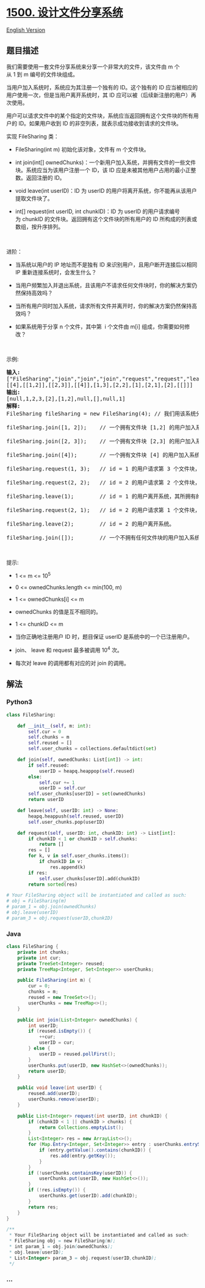 * [[https://leetcode-cn.com/problems/design-a-file-sharing-system][1500.
设计文件分享系统]]
  :PROPERTIES:
  :CUSTOM_ID: 设计文件分享系统
  :END:
[[./solution/1500-1599/1500.Design a File Sharing System/README_EN.org][English
Version]]

** 题目描述
   :PROPERTIES:
   :CUSTOM_ID: 题目描述
   :END:

#+begin_html
  <!-- 这里写题目描述 -->
#+end_html

#+begin_html
  <p>
#+end_html

我们需要使用一套文件分享系统来分享一个非常大的文件，该文件由 m
个从 1 到 m 编号的文件块组成。

#+begin_html
  </p>
#+end_html

#+begin_html
  <p>
#+end_html

当用户加入系统时，系统应为其注册一个独有的 ID。这个独有的 ID
应当被相应的用户使用一次，但是当用户离开系统时，其 ID
应可以被（后续新注册的用户）再次使用。

#+begin_html
  </p>
#+end_html

#+begin_html
  <p>
#+end_html

用户可以请求文件中的某个指定的文件块，系统应当返回拥有这个文件块的所有用户的
ID。如果用户收到 ID 的非空列表，就表示成功接收到请求的文件块。

#+begin_html
  </p>
#+end_html

#+begin_html
  <p>
#+end_html

实现 FileSharing 类：

#+begin_html
  </p>
#+end_html

#+begin_html
  <ul>
#+end_html

#+begin_html
  <li>
#+end_html

FileSharing(int m) 初始化该对象，文件有 m 个文件块。

#+begin_html
  </li>
#+end_html

#+begin_html
  <li>
#+end_html

int join(int[]
ownedChunks)：一个新用户加入系统，并拥有文件的一些文件块。系统应当为该用户注册一个
ID，该 ID 应是未被其他用户占用的最小正整数。返回注册的 ID。

#+begin_html
  </li>
#+end_html

#+begin_html
  <li>
#+end_html

void leave(int userID)：ID
为 userID 的用户将离开系统，你不能再从该用户提取文件块了。

#+begin_html
  </li>
#+end_html

#+begin_html
  <li>
#+end_html

int[] request(int userID, int chunkID)：ID
为 userID 的用户请求编号为 chunkID 的文件块。返回拥有这个文件块的所有用户的
ID 所构成的列表或数组，按升序排列。

#+begin_html
  </li>
#+end_html

#+begin_html
  </ul>
#+end_html

#+begin_html
  <p>
#+end_html

 

#+begin_html
  </p>
#+end_html

#+begin_html
  <p>
#+end_html

进阶：

#+begin_html
  </p>
#+end_html

#+begin_html
  <ul>
#+end_html

#+begin_html
  <li>
#+end_html

当系统以用户的 IP 地址而不是独有 ID 来识别用户，且用户断开连接后以相同
IP 重新连接系统时，会发生什么？

#+begin_html
  </li>
#+end_html

#+begin_html
  <li>
#+end_html

当用户频繁加入并退出系统，且该用户不请求任何文件块时，你的解决方案仍然保持高效吗？

#+begin_html
  </li>
#+end_html

#+begin_html
  <li>
#+end_html

当所有用户同时加入系统，请求所有文件并离开时，你的解决方案仍然保持高效吗？

#+begin_html
  </li>
#+end_html

#+begin_html
  <li>
#+end_html

如果系统用于分享 n 个文件，其中第
 i 个文件由 m[i] 组成，你需要如何修改？

#+begin_html
  </li>
#+end_html

#+begin_html
  </ul>
#+end_html

#+begin_html
  <p>
#+end_html

 

#+begin_html
  </p>
#+end_html

#+begin_html
  <p>
#+end_html

示例:

#+begin_html
  </p>
#+end_html

#+begin_html
  <pre><strong>输入:</strong>
  [&quot;FileSharing&quot;,&quot;join&quot;,&quot;join&quot;,&quot;join&quot;,&quot;request&quot;,&quot;request&quot;,&quot;leave&quot;,&quot;request&quot;,&quot;leave&quot;,&quot;join&quot;]
  [[4],[[1,2]],[[2,3]],[[4]],[1,3],[2,2],[1],[2,1],[2],[[]]]
  <strong>输出:</strong>
  [null,1,2,3,[2],[1,2],null,[],null,1]
  <strong>解释:</strong>
  FileSharing fileSharing = new FileSharing(4); // 我们用该系统分享由 4 个文件块组成的文件。

  fileSharing.join([1, 2]);    // 一个拥有文件块 [1,2] 的用户加入系统，为其注册 id = 1 并返回 1。

  fileSharing.join([2, 3]);    // 一个拥有文件块 [2,3] 的用户加入系统，为其注册 id = 2 并返回 2。

  fileSharing.join([4]);       // 一个拥有文件块 [4] 的用户加入系统，为其注册 id = 3 并返回 3。

  fileSharing.request(1, 3);   // id = 1 的用户请求第 3 个文件块，只有 id = 2 的用户拥有文件块，返回 [2] 。注意，现在用户 1 现拥有文件块 [1,2,3]。

  fileSharing.request(2, 2);   // id = 2 的用户请求第 2 个文件块，id 为 [1,2] 的用户拥有该文件块，所以我们返回 [1,2] 。

  fileSharing.leave(1);        // id = 1 的用户离开系统，其所拥有的所有文件块不再对其他用户可用。

  fileSharing.request(2, 1);   // id = 2 的用户请求第 1 个文件块，系统中没有用户拥有该文件块，所以我们返回空列表 [] 。

  fileSharing.leave(2);        // id = 2 的用户离开系统。

  fileSharing.join([]);        // 一个不拥有任何文件块的用户加入系统，为其注册 id = 1 并返回 1 。注意，id 1 和 2 空闲，可以重新使用。
  </pre>
#+end_html

#+begin_html
  <p>
#+end_html

 

#+begin_html
  </p>
#+end_html

#+begin_html
  <p>
#+end_html

提示:

#+begin_html
  </p>
#+end_html

#+begin_html
  <ul>
#+end_html

#+begin_html
  <li>
#+end_html

1 <= m <= 10^5

#+begin_html
  </li>
#+end_html

#+begin_html
  <li>
#+end_html

0 <= ownedChunks.length <= min(100, m)

#+begin_html
  </li>
#+end_html

#+begin_html
  <li>
#+end_html

1 <= ownedChunks[i] <= m

#+begin_html
  </li>
#+end_html

#+begin_html
  <li>
#+end_html

ownedChunks 的值是互不相同的。

#+begin_html
  </li>
#+end_html

#+begin_html
  <li>
#+end_html

1 <= chunkID <= m

#+begin_html
  </li>
#+end_html

#+begin_html
  <li>
#+end_html

当你正确地注册用户 ID 时，题目保证 userID 是系统中的一个已注册用户。

#+begin_html
  </li>
#+end_html

#+begin_html
  <li>
#+end_html

join、 leave 和 request 最多被调用 10^4 次。

#+begin_html
  </li>
#+end_html

#+begin_html
  <li>
#+end_html

每次对 leave 的调用都有对应的对 join 的调用。

#+begin_html
  </li>
#+end_html

#+begin_html
  </ul>
#+end_html

** 解法
   :PROPERTIES:
   :CUSTOM_ID: 解法
   :END:

#+begin_html
  <!-- 这里可写通用的实现逻辑 -->
#+end_html

#+begin_html
  <!-- tabs:start -->
#+end_html

*** *Python3*
    :PROPERTIES:
    :CUSTOM_ID: python3
    :END:

#+begin_html
  <!-- 这里可写当前语言的特殊实现逻辑 -->
#+end_html

#+begin_src python
  class FileSharing:

      def __init__(self, m: int):
          self.cur = 0
          self.chunks = m
          self.reused = []
          self.user_chunks = collections.defaultdict(set)

      def join(self, ownedChunks: List[int]) -> int:
          if self.reused:
              userID = heapq.heappop(self.reused)
          else:
              self.cur += 1
              userID = self.cur
          self.user_chunks[userID] = set(ownedChunks)
          return userID

      def leave(self, userID: int) -> None:
          heapq.heappush(self.reused, userID)
          self.user_chunks.pop(userID)

      def request(self, userID: int, chunkID: int) -> List[int]:
          if chunkID < 1 or chunkID > self.chunks:
              return []
          res = []
          for k, v in self.user_chunks.items():
              if chunkID in v:
                  res.append(k)
          if res:
              self.user_chunks[userID].add(chunkID)
          return sorted(res)

  # Your FileSharing object will be instantiated and called as such:
  # obj = FileSharing(m)
  # param_1 = obj.join(ownedChunks)
  # obj.leave(userID)
  # param_3 = obj.request(userID,chunkID)
#+end_src

*** *Java*
    :PROPERTIES:
    :CUSTOM_ID: java
    :END:

#+begin_html
  <!-- 这里可写当前语言的特殊实现逻辑 -->
#+end_html

#+begin_src java
  class FileSharing {
      private int chunks;
      private int cur;
      private TreeSet<Integer> reused;
      private TreeMap<Integer, Set<Integer>> userChunks;

      public FileSharing(int m) {
          cur = 0;
          chunks = m;
          reused = new TreeSet<>();
          userChunks = new TreeMap<>();
      }
      
      public int join(List<Integer> ownedChunks) {
          int userID;
          if (reused.isEmpty()) {
              ++cur;
              userID = cur;
          } else {
              userID = reused.pollFirst();
          }
          userChunks.put(userID, new HashSet<>(ownedChunks));
          return userID;
      }
      
      public void leave(int userID) {
          reused.add(userID);
          userChunks.remove(userID);
      }
      
      public List<Integer> request(int userID, int chunkID) {
          if (chunkID < 1 || chunkID > chunks) {
              return Collections.emptyList();
          }
          List<Integer> res = new ArrayList<>();
          for (Map.Entry<Integer, Set<Integer>> entry : userChunks.entrySet()) {
              if (entry.getValue().contains(chunkID)) {
                  res.add(entry.getKey());
              }
          }
          if (!userChunks.containsKey(userID)) {
              userChunks.put(userID, new HashSet<>());
          }
          if (!res.isEmpty()) {
              userChunks.get(userID).add(chunkID);
          }
          return res;
      }
  }

  /**
   * Your FileSharing object will be instantiated and called as such:
   * FileSharing obj = new FileSharing(m);
   * int param_1 = obj.join(ownedChunks);
   * obj.leave(userID);
   * List<Integer> param_3 = obj.request(userID,chunkID);
   */
#+end_src

*** *...*
    :PROPERTIES:
    :CUSTOM_ID: section
    :END:
#+begin_example
#+end_example

#+begin_html
  <!-- tabs:end -->
#+end_html
